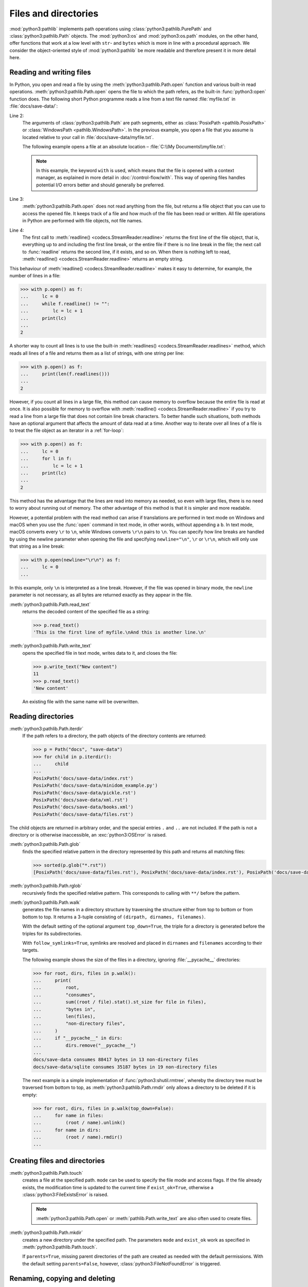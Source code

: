 Files and directories
=====================

:mod:`python3:pathlib` implements path operations using
:class:`python3:pathlib.PurePath` and :class:`python3:pathlib.Path` objects. The
:mod:`python3:os`  and :mod:`python3:os.path` modules, on the other hand, offer
functions that work at a low level with ``str``- and ``bytes`` which is more in
line with a procedural approach. We consider the object-oriented style of
:mod:`python3:pathlib`  be more readable and therefore present it in more detail
here.

.. seealso::
   * :pep:`428`: The pathlib module – object-oriented filesystem paths
   * :ref:`os-comparison`
   * `Why you should be using pathlib <https://treyhunner.com/2018/12/why-you-should-be-using-pathlib>`_
   * `No really, pathlib is great <https://treyhunner.com/2019/01/no-really-pathlib-is-great>`_

Reading and writing files
-------------------------

In Python, you open and read a file by using the
:meth:`python3:pathlib.Path.open` function and various built-in read operations.
:meth:`python3:pathlib.Path.open` opens the file to which the path refers, as
the built-in :func:`python3:open` function does. The following short Python
programme reads a line from a text file named :file:`myfile.txt` in
:file:`docs/save-data/`:

.. code-block:: pycon
   :linenos:

   >>> from pathlib import Path
   >>> p = Path("docs", "save-data", "myfile.txt")
   >>> f = p.open()
   >>> headline = f.readline()

Line 2:
    The arguments of :class:`python3:pathlib.Path` are path segments, either as
    :class:`PosixPath <pathlib.PosixPath>` or :class:`WindowsPath
    <pathlib.WindowsPath>`. In the previous example, you open a file that you
    assume is located relative to your call in
    :file:`docs/save-data/myfile.txt`.

    The following example opens a file at an absolute location –
    :file:`C:\\My Documents\\myfile.txt`:

    .. code-block:: pycon
       :lineno-start: 2

       >>> p = Path("c:", "Users", "Veit", "My Documents", "myfile.txt")
       >>> with p.open() as f:
       ...     f.readline()
       ...

    .. note::
       In this example, the keyword ``with`` is used, which means that the file
       is opened with a context manager, as explained in more detail in
       :doc:`/control-flow/with`. This way of opening files handles potential
       I/O errors better and should generally be preferred.

Line 3:
    :meth:`python3:pathlib.Path.open` does not read anything from the file, but
    returns a file object that you can use to access the opened file. It keeps
    track of a file and how much of the file has been read or written. All file
    operations in Python are performed with file objects, not file names.

Line 4:
    The first call to :meth:`readline() <codecs.StreamReader.readline>` returns
    the first line of the file object, that is, everything up to and including
    the first line break, or the entire file if there is no line break in the
    file; the next call to :func:`readline` returns the second line, if it
    exists, and so on. When there is nothing left to read, :meth:`readline()
    <codecs.StreamReader.readline>` returns an empty string.

This behaviour of :meth:`readline() <codecs.StreamReader.readline>` makes it
easy to determine, for example, the number of lines in a file:

.. code-block:: pycon

   >>> with p.open() as f:
   ...     lc = 0
   ...     while f.readline() != "":
   ...         lc = lc + 1
   ...     print(lc)
   ...
   2

A shorter way to count all lines is to use the built-in :meth:`readlines()
<codecs.StreamReader.readlines>` method, which reads all lines of a file and
returns them as a list of strings, with one string per line:

.. code-block:: pycon

   >>> with p.open() as f:
   ...     print(len(f.readlines()))
   ...
   2

However, if you count all lines in a large file, this method can cause memory to
overflow because the entire file is read at once. It is also possible for memory
to overflow with :meth:`readline() <codecs.StreamReader.readline>` if you try to
read a line from a large file that does not contain line break characters. To
better handle such situations, both methods have an optional argument that
affects the amount of data read at a time. Another way to iterate over all lines
of a file is to treat the file object as an iterator in a :ref:`for-loop`:

.. code-block:: pycon

   >>> with p.open() as f:
   ...     lc = 0
   ...     for l in f:
   ...         lc = lc + 1
   ...     print(lc)
   ...
   2

This method has the advantage that the lines are read into memory as needed, so
even with large files, there is no need to worry about running out of memory.
The other advantage of this method is that it is simpler and more readable.

However, a potential problem with the read method can arise if translations are
performed in text mode on Windows and macOS when you use the :func:`open`
command in text mode, in other words, without appending a ``b``. In text mode,
macOS converts every ``\r`` to ``\n``, while Windows converts ``\r\n`` pairs to
``\n``. You can specify how line breaks are handled by using the newline
parameter when opening the file and specifying ``newline="\n"``, ``\r`` or
``\r\n``, which will only use that string as a line break:

.. code-block:: pycon

   >>> with p.open(newline="\r\n") as f:
   ...     lc = 0
   ...

In this example, only ``\n`` is interpreted as a line break. However, if the
file was opened in binary mode, the ``newline`` parameter is not necessary, as
all bytes are returned exactly as they appear in the file.

:meth:`python3:pathlib.Path.read_text`
    returns the decoded content of the specified file as a string:

    .. code-block:: pycon

       >>> p.read_text()
       'This is the first line of myfile.\nAnd this is another line.\n'

:meth:`python3:pathlib.Path.write_text`
    opens the specified file in text mode, writes data to it, and closes the
    file:

    .. code-block:: pycon

       >>> p.write_text("New content")
       11
       >>> p.read_text()
       'New content'

    An existing file with the same name will be overwritten.

Reading directories
-------------------

:meth:`python3:pathlib.Path.iterdir`
    If the path refers to a directory, the path objects of the directory
    contents are returned:

    .. code-block:: pycon

       >>> p = Path("docs", "save-data")
       >>> for child in p.iterdir():
       ...     child
       ...
       PosixPath('docs/save-data/index.rst')
       PosixPath('docs/save-data/minidom_example.py')
       PosixPath('docs/save-data/pickle.rst')
       PosixPath('docs/save-data/xml.rst')
       PosixPath('docs/save-data/books.xml')
       PosixPath('docs/save-data/files.rst')

The child objects are returned in arbitrary order, and the special entries ``.``
and ``..`` are not included. If the path is not a directory or is otherwise
inaccessible, an :exc:`python3:OSError` is raised.

:meth:`python3:pathlib.Path.glob`
    finds the specified relative pattern in the directory represented by this
    path and returns all matching files:

    .. code-block:: pycon

       >>> sorted(p.glob("*.rst"))
       [PosixPath('docs/save-data/files.rst'), PosixPath('docs/save-data/index.rst'), PosixPath('docs/save-data/pickle.rst'), PosixPath('docs/save-data/xml.rst')]

    .. seealso::
       :ref:`python3:pathlib-pattern-language`

:meth:`python3:pathlib.Path.rglob`
    recursively finds the specified relative pattern. This corresponds to
    calling with ``**/`` before the pattern.

:meth:`python3:pathlib.Path.walk`
    generates the file names in a directory structure by traversing the
    structure either from top to bottom or from bottom to top. It returns a
    3-tuple consisting of ``(dirpath, dirnames, filenames)``.

    With the default setting of the optional argument ``top_down=True``, the
    triple for a directory is generated before the triples for its
    subdirectories.

    With ``follow_symlinks=True``, symlinks are resolved and placed in
    ``dirnames`` and ``filenames`` according to their targets.

    The following example shows the size of the files in a directory, ignoring
    :file:`__pycache__` directories:

    .. code-block:: pycon

       >>> for root, dirs, files in p.walk():
       ...     print(
       ...         root,
       ...         "consumes",
       ...         sum((root / file).stat().st_size for file in files),
       ...         "bytes in",
       ...         len(files),
       ...         "non-directory files",
       ...     )
       ...     if "__pycache__" in dirs:
       ...         dirs.remove("__pycache__")
       ...
       docs/save-data consumes 88417 bytes in 13 non-directory files
       docs/save-data/sqlite consumes 35187 bytes in 19 non-directory files

    The next example is a simple implementation of
    :func:`python3:shutil.rmtree`, whereby the directory tree must be traversed
    from bottom to top, as :meth:`python3:pathlib.Path.rmdir` only allows a
    directory to be deleted if it is empty:

    .. code-block:: pycon

       >>> for root, dirs, files in p.walk(top_down=False):
       ...     for name in files:
       ...         (root / name).unlink()
       ...     for name in dirs:
       ...         (root / name).rmdir()
       ...

Creating files and directories
------------------------------

:meth:`python3:pathlib.Path.touch`
    creates a file at the specified path. ``mode`` can be used to specify the
    file mode and access flags. If the file already exists, the modification
    time is updated to the current time if ``exist_ok=True``, otherwise a
    :class:`python3:FileExistsError` is raised.

    .. note::
       :meth:`python3:pathlib.Path.open` or :meth:`pathlib.Path.write_text`
       are also often used to create files.

:meth:`python3:pathlib.Path.mkdir`
    creates a new directory under the specified path. The parameters ``mode``
    and ``exist_ok`` work as specified in :meth:`python3:pathlib.Path.touch`.

    If ``parents=True``, missing parent directories of the path are created as
    needed with the default permissions. With the default setting
    ``parents=False``, however, :class:`python3:FileNotFoundError` is triggered.

Renaming, copying and deleting
------------------------------

:meth:`python3:pathlib.Path.rename`
    renames the file or directory to the specified destination and returns a new
    :class:`python3:pathlib.Path` instance that points to the destination. On
    Unix, if the destination exists and is a file, it is simply replaced; on
    Windows, a :class:`python3:FileExistsError` is raised.

    .. code-block:: pycon

       >>> myfile = Path("docs", "save-data", "myfile.txt")
       >>> newfile = Path("docs", "newdir", "newfile.txt")
       >>> myfile.rename(newfile)
       PosixPath('docs/newdir/newfile.txt')

.. versionadded:: 3.14
   The methods :meth:`pathlib.Path.copy`, :meth:`pathlib.Path.copy_into`,
   :meth:`pathlib.Path.move` and :meth:`pathlib.Path.move_into` are added.

   .. seealso::
      `Python 3.14 Changelog
      <https://docs.python.org/3.14/whatsnew/3.14.html#pathlib>`_

Permissions and ownership
-------------------------

:meth:`python3:pathlib.Path.owner`
    returns the name of the person who owns the file. Normally, symlinks are
    followed, but if you want to determine the person who owns the symlink, add
    ``follow_symlinks=False``. If the user ID (UID) of the file is not found, a
    :class:`python3:KeyError` is raised.

:meth:`python3:pathlib.Path.group`
    returns the name of the group that owns the file. The behaviour for symlinks
    is the same as for :meth:`python3:pathlib.Path.owner`. And if the group ID
    (GID) of the file is not found, a :class:`python3:KeyError` is also raised.

:meth:`python3:pathlib.Path.chmod`
    changes the file mode and permissions. Symlinks are normally followed. To
    change the symlink permissions, you can use ``follow_symlinks=False`` or
    :meth:`python3:pathlib.Path.lchmod`.

.. _os-comparison:

Comparison with ``os`` and ``os.path``
--------------------------------------

* :mod:`pathlib` implements objects with :class:`pathlib.PurePath` and
  :class:`pathlib.Path`, while :mod:`os` and :mod:`os.path` work more
  procedurally with low-level ``str`` and ``bytes``.
* Many functions in :mod:`os` and :mod:`os.path` support paths relative to
  directory descriptors. These functions are not available in :mod:`pathlib`.
* ``str`` and ``bytes``, as well as parts of :mod:`python3:os-os` and
  :mod:`python3:os.path`, are written in C and are very fast. :mod:`pathlib`, on
  the other hand, is written in Python and is often slower, but this does not
  always matter.

Despite the differences, many os functions can be translated into corresponding
:class:`python3:pathlib.Path` or :class:`python3:pathlib.PurePath` functions:

=====================================   ==============================================================
:mod:`os`                               :mod:`pathlib`
=====================================   ==============================================================
:func:`os.chmod`                        :meth:`pathlib.Path.chmod`
:func:`os.lstat`                        :meth:`pathlib.Path.lstat`
:func:`os.listdir`                      :meth:`pathlib.Path.iterdir`
:func:`os.getcwd`                       :meth:`pathlib.Path.cwd`
:func:`os.lchmod`                       :meth:`pathlib.Path.lchmod`
:func:`os.link`                         :meth:`pathlib.Path.hardlink_to`
:func:`os.mkdir`, :func:`os.makedirs`   :meth:`pathlib.Path.mkdir`
:func:`os.path.abspath`                 :meth:`pathlib.Path.absolute`
:func:`os.path.basename`                :attr:`pathlib.PurePath.name`
:func:`os.path.dirname`                 :attr:`pathlib.PurePath.parent`
:func:`os.path.exists`                  :meth:`pathlib.Path.exists`
:func:`os.path.expanduser`              :meth:`pathlib.Path.expanduser`
:func:`os.path.isabs`                   :meth:`pathlib.PurePath.is_absolute`
:func:`os.path.isdir`                   :meth:`pathlib.Path.is_dir`
:func:`os.path.isfile`                  :meth:`pathlib.Path.is_file`
:func:`os.path.isjunction`              :meth:`pathlib.Path.is_junction`
:func:`os.path.islink`                  :meth:`pathlib.Path.is_symlink`
:func:`os.path.ismount`                 :meth:`pathlib.Path.is_mount`
:func:`os.path.join`                    :meth:`pathlib.PurePath.joinpath`
:func:`os.path.realpath`                :meth:`pathlib.Path.resolve`
:func:`os.path.relpath`                 :meth:`pathlib.PurePath.relative_to`
:func:`os.path.samefile`                :meth:`pathlib.Path.samefile`
:func:`os.path.splitext`                :attr:`pathlib.PurePath.stem`, :attr:`pathlib.PurePath.suffix`
:func:`os.readlink`                     :meth:`pathlib.Path.readlink`
:func:`os.remove`, :func:`os.unlink`    :meth:`pathlib.Path.unlink`
:func:`os.rename`                       :meth:`pathlib.Path.rename`
:func:`os.replace`                      :meth:`pathlib.Path.replace`
:func:`os.rmdir`                        :meth:`pathlib.Path.rmdir`
:func:`os.stat`                         :meth:`pathlib.Path.stat`
:func:`os.symlink`                      :meth:`pathlib.Path.symlink_to`
:func:`os.walk`                         :meth:`pathlib.Path.walk`
=====================================   ==============================================================

Checks
------

* Uses the functions of the  :mod:`python3:pathlib` module to take a path to a
  file named :file:`example.log` and create a new file path in the same
  directory for a file named :file:`example.log1`.

* Open a file :file:`my_file.txt` and insert additional text at the end of the
  file. Which command would you use to open :file:`my_file.txt`? Which command
  would you use to reopen the file and read it from the beginning?

* If you look at the `man page for the wc utility
  <https://linux.die.net/man/1/wc>`_, you will see two command line options:

  ``-c``
      counts the bytes in the file
  ``-m``
      counts the characters, which in the case of some Unicode characters can be
      two or more bytes long

  Also, if a file is specified, our module should read from and process that
  file, but if no file is specified, it should read from and process ``stdin``.

* If a context manager is used in a script that reads and/or writes multiple
  files, which of the following approaches do you think would be best?

  #. Put the entire script in a block managed by a ``with`` statement.
  #. Use one ``with`` statement for all reads and another for all writes.
  #. Use a ``with`` statement every time you read or write a file, that is, for
     every line.
  #. Use a ``with`` statement for each file you read or write.

* Archive :file:`*.txt` files from the current directory in the :file:`archive`
  directory as :file:`*.zip` files with the current date as the file name.

  * Which modules do you need for this?
  * Write a possible solution.
